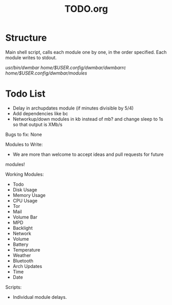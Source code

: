#+TITLE:TODO.org


* Structure
Main shell script, calls each module one by one, in the order specified.
Each module writes to stdout.

/usr/bin/dwmbar
/home/$USER/.config/dwmbar/dwmbarrc
/home/$USER/.config/dwmbar/modules/

* Todo List
- Delay in archupdates module (if minutes divisible by 5/4)
- Add dependencies like bc
- Networkup/down modules in kb instead of mb? and change sleep to 1s so that
  output is XMb/s

Bugs to fix:
None

Modules to Write:
- We are more than welcome to accept ideas and pull requests for future
modules!

Working Modules:
- Todo
- Disk Usage
- Memory Usage
- CPU Usage
- Tor
- Mail
- Volume Bar
- MPD
- Backlight
- Network
- Volume
- Battery
- Temperature
- Weather
- Bluetooth
- Arch Updates
- Time
- Date

Scripts:
- Individual module delays.
